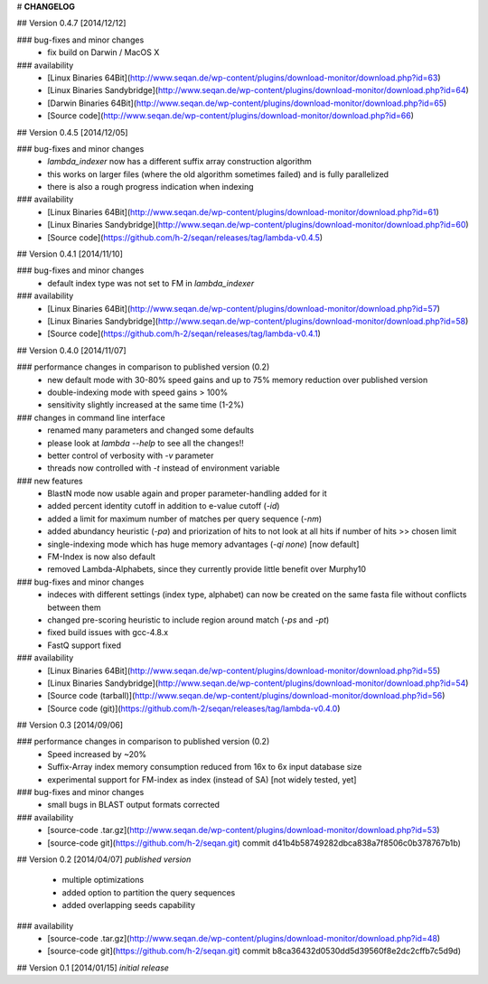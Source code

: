 
# **CHANGELOG**

## Version 0.4.7 [2014/12/12]

### bug-fixes and minor changes
 * fix build on Darwin / MacOS X

### availability
 * [Linux Binaries 64Bit](http://www.seqan.de/wp-content/plugins/download-monitor/download.php?id=63)
 * [Linux Binaries Sandybridge](http://www.seqan.de/wp-content/plugins/download-monitor/download.php?id=64)
 * [Darwin Binaries 64Bit](http://www.seqan.de/wp-content/plugins/download-monitor/download.php?id=65)
 * [Source code](http://www.seqan.de/wp-content/plugins/download-monitor/download.php?id=66)


## Version 0.4.5 [2014/12/05]

### bug-fixes and minor changes
 * `lambda_indexer` now has a different suffix array construction algorithm
 * this works on larger files (where the old algorithm sometimes failed) and is fully parallelized
 * there is also a rough progress indication when indexing

### availability
 * [Linux Binaries 64Bit](http://www.seqan.de/wp-content/plugins/download-monitor/download.php?id=61)
 * [Linux Binaries Sandybridge](http://www.seqan.de/wp-content/plugins/download-monitor/download.php?id=60)
 * [Source code](https://github.com/h-2/seqan/releases/tag/lambda-v0.4.5)


## Version 0.4.1 [2014/11/10]

### bug-fixes and minor changes
 * default index type was not set to FM in `lambda_indexer`

### availability
 * [Linux Binaries 64Bit](http://www.seqan.de/wp-content/plugins/download-monitor/download.php?id=57)
 * [Linux Binaries Sandybridge](http://www.seqan.de/wp-content/plugins/download-monitor/download.php?id=58)
 * [Source code](https://github.com/h-2/seqan/releases/tag/lambda-v0.4.1)

## Version 0.4.0 [2014/11/07]

### performance changes in comparison to published version (0.2)
 * new default mode with 30-80% speed gains and up to 75% memory reduction over published version
 * double-indexing mode with speed gains > 100%
 * sensitivity slightly increased at the same time (1-2%)

### changes in command line interface
 * renamed many parameters and changed some defaults
 * please look at `lambda --help` to see all the changes!!
 * better control of verbosity with `-v` parameter
 * threads now controlled with `-t` instead of environment variable

### new features
 * BlastN mode now usable again and proper parameter-handling added for it
 * added percent identity cutoff in addition to e-value cutoff (`-id`)
 * added a limit for maximum number of matches per query sequence (`-nm`)
 * added abundancy heuristic (`-pa`) and priorization of hits to not look at all hits if number of hits >> chosen limit
 * single-indexing mode which has huge memory advantages (`-qi none`) [now default]
 * FM-Index is now also default
 * removed Lambda-Alphabets, since they currently provide little benefit over Murphy10

### bug-fixes and minor changes
 * indeces with different settings (index type, alphabet) can now be created on the same fasta file without conflicts between them
 * changed pre-scoring heuristic to include region around match (`-ps` and `-pt`)
 * fixed build issues with gcc-4.8.x
 * FastQ support fixed

### availability
 * [Linux Binaries 64Bit](http://www.seqan.de/wp-content/plugins/download-monitor/download.php?id=55)
 * [Linux Binaries Sandybridge](http://www.seqan.de/wp-content/plugins/download-monitor/download.php?id=54)
 * [Source code (tarball)](http://www.seqan.de/wp-content/plugins/download-monitor/download.php?id=56)
 * [Source code (git)](https://github.com/h-2/seqan/releases/tag/lambda-v0.4.0)

## Version 0.3 [2014/09/06]

### performance changes in comparison to published version (0.2)
 * Speed increased by ~20%
 * Suffix-Array index memory consumption reduced from 16x to 6x input database size
 * experimental support for FM-index as index (instead of SA) [not widely tested, yet]

### bug-fixes and minor changes
 * small bugs in BLAST output formats corrected

### availability
 * [source-code .tar.gz](http://www.seqan.de/wp-content/plugins/download-monitor/download.php?id=53)
 * [source-code git](https://github.com/h-2/seqan.git) commit d41b4b58749282dbca838a7f8506c0b378767b1b)

## Version 0.2 [2014/04/07] *published version*

 * multiple optimizations
 * added option to partition the query sequences
 * added overlapping seeds capability

### availability
 * [source-code .tar.gz](http://www.seqan.de/wp-content/plugins/download-monitor/download.php?id=48)
 * [source-code git](https://github.com/h-2/seqan.git) commit b8ca36432d0530dd5d39560f8e2dc2cffb7c5d9d)


## Version 0.1 [2014/01/15] *initial release*

